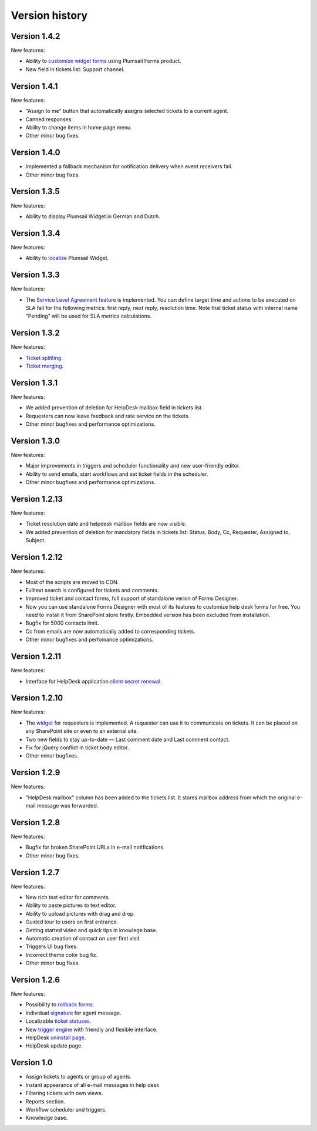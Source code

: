 Version history
###############

Version 1.4.2
-------------

New features:

- Ability to `customize widget forms`_ using Plumsail Forms product.
- New field in tickets list: Support channel.

Version 1.4.1
-------------

New features:

- "Assign to me" button that automatically assigns selected tickets to a current agent.
- Canned responses.
- Ability to change items in home page menu.
- Other minor bug fixes.

Version 1.4.0
-------------

- Implemented a fallback mechanism for notification delivery when event receivers fail.
- Other minor bug fixes.

Version 1.3.5
-------------

New features:

- Ability to display Plumsail Widget in German and Dutch.

Version 1.3.4
-------------

New features:

- Ability to `localize`_ Plumsail Widget.

Version 1.3.3
-------------

New features:

- The `Service Level Agreement feature`_ is implemented. You can define target time and actions to be executed on SLA fail for the following metrics: first reply, next reply, resolution time. Note that ticket status with internal name "Pending" will be used for SLA metrics calculations.


Version 1.3.2
-------------

New features:

- `Ticket splitting`_.
- `Ticket merging`_.

Version 1.3.1
-------------

New features:

- We added prevention of deletion for HelpDesk mailbox field in tickets list.
- Requesters can now leave feedback and rate service on the tickets.
- Other minor bugfixes and performance optimizations.

Version 1.3.0
--------------

New features:

- Major improvements in triggers and scheduler functionality and new user-friendly editor.
- Ability to send emails, start workflows and set ticket fields in the scheduler.
- Other minor bugfixes and performance optimizations.

Version 1.2.13
--------------

New features:

- Ticket resolution date and helpdesk mailbox fields are now visible.
- We added prevention of deletion for mandatory fields in tickets list: Status, Body, Cc, Requester, Assigned to, Subject.

Version 1.2.12
--------------

New features:

- Most of the scripts are moved to CDN.
- Fulltext search is configured for tickets and comments.
- Improved ticket and contact forms, full support of standalone verion of Forms Designer.
- Now you can use standalone Forms Designer with most of its features to customize help desk forms for free. You need to install it from SharePoint store firstly. Embedded version has been excluded from installation.
- Bugfix for 5000 contacts limit.
- Cc from emails are now automatically added to corresponding tickets.
- Other minor bugfixes and perfomance optimizations.

Version 1.2.11
--------------

New features:

- Interface for HelpDesk application `client secret renewal`_.

Version 1.2.10
--------------

New features:

- The `widget`_ for requesters is implemented. A requester can use it to communicate on tickets. It can be placed on any SharePoint site or even to an external site.
- Two new fields to stay up-to-date — Last comment date and Last comment contact.
- Fix for jQuery conflict in ticket body editor.
- Other minor bugfixes.

Version 1.2.9
--------------

New features:

- "HelpDesk mailbox" column has been added to the tickets list. It stores mailbox address from which the original e-mail message was forwarded.

Version 1.2.8
--------------

New features:

- Bugfix for broken SharePoint URLs in e-mail notifications.
- Other minor bug fixes.

Version 1.2.7
--------------

New features:

- New rich text editor for comments.
- Ability to paste pictures to text editor.
- Ability to upload pictures with drag and drop.
- Guided tour to users on first entrance.
- Getting started video and quick tips in knowlege base.
- Automatic creation of contact on user first visit
- Triggers UI bug fixes.
- Incorrect theme color bug fix.
- Other minor bug fixes.

Version 1.2.6
--------------

New features:

- Possibility to `rollback forms`_.
- Individual `signature`_ for agent message.
- Localizable `ticket statuses`_.
- New `trigger engine`_ with friendly and flexible interface.
- HelpDesk `uninstall page`_.
- HelpDesk update page.

Version 1.0
------------

- Assign tickets to agents or group of agents.
- Instant appearance of all e-mail messages in help desk
- Filtering tickets with own views.
- Reports section.
- Workflow scheduler and triggers.
- Knowledge base.

.. _rollback forms: https://plumsail.com/docs/help-desk-o365/v1.x/Configuration%20Guide/Forms%20customization.html#restore-default-forms
.. _signature: ../User%20Guide/Contacts.html#signature
.. _ticket statuses: https://plumsail.com/docs/help-desk-o365/v1.x/Configuration%20Guide/Statuses%20customization.html
.. _trigger engine: https://plumsail.com/docs/help-desk-o365/v1.x/Configuration%20Guide/Triggers.html
.. _uninstall page: https://plumsail.com/docs/help-desk-o365/v1.x/Configuration%20Guide/Uninstall%20HelpDesk.html
.. _client secret renewal: https://plumsail.com/docs/help-desk-o365/v1.x/Configuration%20Guide/Client%20secret%20renewal.html
.. _widget: https://plumsail.com/docs/help-desk-o365/v1.x/Configuration%20Guide/Widget.html
.. _Service Level Agreement feature: https://plumsail.com/docs/help-desk-o365/v1.x/Configuration%20Guide/SLA%20policy.html
.. _Ticket splitting: https://plumsail.com/docs/help-desk-o365/v1.x/User%20Guide/Split.html
.. _Ticket merging: https://plumsail.com/docs/help-desk-o365/v1.x/User%20Guide/Merge.html
.. _localize: https://plumsail.com/docs/help-desk-o365/v1.x/Configuration%20Guide/Localization.html
.. _customize widget forms: https://plumsail.com/docs/help-desk-o365/v1.x/Configuration%20Guide/Widget%20forms%20customization.html